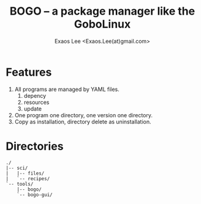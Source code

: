 #+TITLE: BOGO -- a package manager like the GoboLinux
#+AUTHOR: Exaos Lee <Exaos.Lee(at)gmail.com>

* Features
  1. All programs are managed by YAML files.
     1) depency
     2) resources
     3) update
  2. One program one directory, one version one directory.
  3. Copy as installation, directory delete as uninstallation.

* Directories
#+BEGIN_EXAMPLE
  ./
  |-- sci/
  |   |-- files/
  |   `-- recipes/
  `-- tools/
      |-- bogo/
      `-- bogo-gui/
#+END_EXAMPLE

